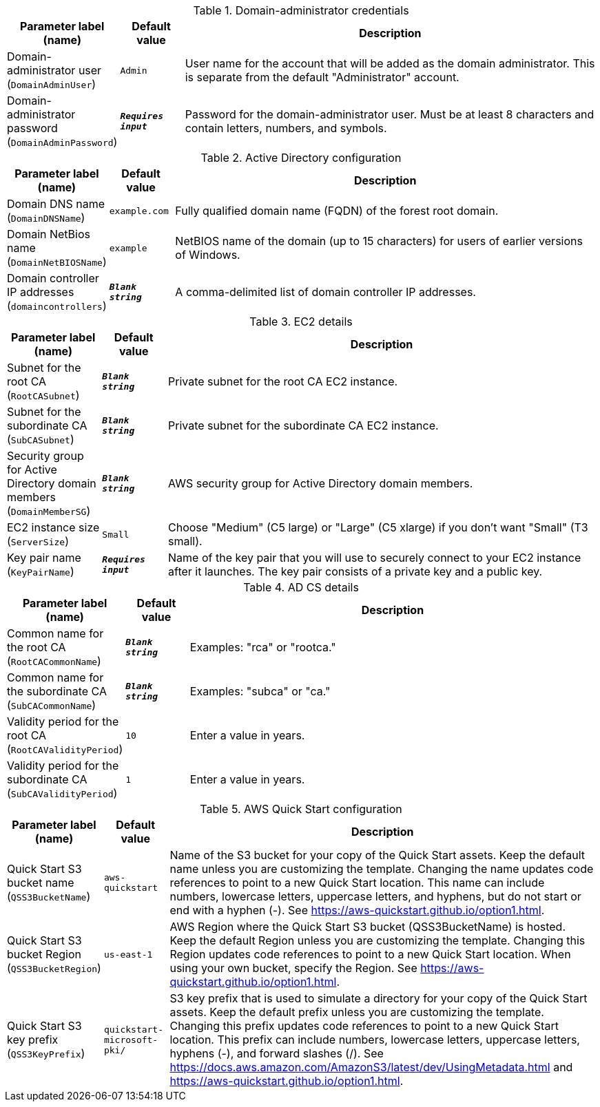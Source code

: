 
.Domain-administrator credentials
[width="100%",cols="16%,11%,73%",options="header",]
|===
|Parameter label (name) |Default value|Description|Domain-administrator user
(`DomainAdminUser`)|`Admin`|User name for the account that will be added as the domain administrator. This is separate from the default "Administrator" account.|Domain-administrator password
(`DomainAdminPassword`)|`**__Requires input__**`|Password for the domain-administrator user. Must be at least 8 characters and contain letters, numbers, and symbols.
|===
.Active Directory configuration
[width="100%",cols="16%,11%,73%",options="header",]
|===
|Parameter label (name) |Default value|Description|Domain DNS name
(`DomainDNSName`)|`example.com`|Fully qualified domain name (FQDN) of the forest root domain.|Domain NetBios name
(`DomainNetBIOSName`)|`example`|NetBIOS name of the domain (up to 15 characters) for users of earlier versions of Windows.|Domain controller IP addresses
(`domaincontrollers`)|`**__Blank string__**`|A comma-delimited list of domain controller IP addresses.
|===
.EC2 details
[width="100%",cols="16%,11%,73%",options="header",]
|===
|Parameter label (name) |Default value|Description|Subnet for the root CA
(`RootCASubnet`)|`**__Blank string__**`|Private subnet for the root CA EC2 instance.|Subnet for the subordinate CA
(`SubCASubnet`)|`**__Blank string__**`|Private subnet for the subordinate CA EC2 instance.|Security group for Active Directory domain members
(`DomainMemberSG`)|`**__Blank string__**`|AWS security group for Active Directory domain members.|EC2 instance size
(`ServerSize`)|`Small`|Choose "Medium" (C5 large) or "Large" (C5 xlarge) if you don't want "Small" (T3 small).|Key pair name
(`KeyPairName`)|`**__Requires input__**`|Name of the key pair that you will use to securely connect to your EC2 instance after it launches. The key pair consists of a private key and a public key.
|===
.AD CS details
[width="100%",cols="16%,11%,73%",options="header",]
|===
|Parameter label (name) |Default value|Description|Common name for the root CA
(`RootCACommonName`)|`**__Blank string__**`|Examples: "rca" or "rootca."|Common name for the subordinate CA
(`SubCACommonName`)|`**__Blank string__**`|Examples: "subca" or "ca."|Validity period for the root CA
(`RootCAValidityPeriod`)|`10`|Enter a value in years.|Validity period for the subordinate CA
(`SubCAValidityPeriod`)|`1`|Enter a value in years.
|===
.AWS Quick Start configuration
[width="100%",cols="16%,11%,73%",options="header",]
|===
|Parameter label (name) |Default value|Description|Quick Start S3 bucket name
(`QSS3BucketName`)|`aws-quickstart`|Name of the S3 bucket for your copy of the Quick Start assets. Keep the default name unless you are customizing the template. Changing the name updates code references to point to a new Quick Start location. This name can include numbers, lowercase letters, uppercase letters, and hyphens, but do not start or end with a hyphen (-). See https://aws-quickstart.github.io/option1.html.|Quick Start S3 bucket Region
(`QSS3BucketRegion`)|`us-east-1`|AWS Region where the Quick Start S3 bucket (QSS3BucketName) is hosted. Keep the default Region unless you are customizing the template. Changing this Region updates code references to point to a new Quick Start location. When using your own bucket, specify the Region. See https://aws-quickstart.github.io/option1.html.|Quick Start S3 key prefix
(`QSS3KeyPrefix`)|`quickstart-microsoft-pki/`|S3 key prefix that is used to simulate a directory for your copy of the Quick Start assets. Keep the default prefix unless you are customizing the template. Changing this prefix updates code references to point to a new Quick Start location. This prefix can include numbers, lowercase letters, uppercase letters, hyphens (-), and forward slashes (/). See https://docs.aws.amazon.com/AmazonS3/latest/dev/UsingMetadata.html and https://aws-quickstart.github.io/option1.html.
|===